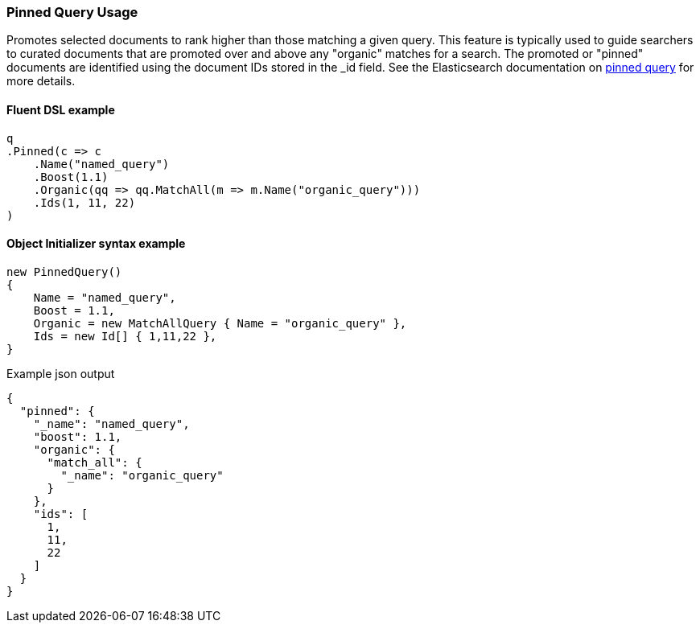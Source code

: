 :ref_current: https://www.elastic.co/guide/en/elasticsearch/reference/7.17

:github: https://github.com/elastic/elasticsearch-net

:nuget: https://www.nuget.org/packages

////
IMPORTANT NOTE
==============
This file has been generated from https://github.com/elastic/elasticsearch-net/tree/7.x/src/Tests/Tests/QueryDsl/Specialized/Pinned/PinnedQueryUsageTests.cs. 
If you wish to submit a PR for any spelling mistakes, typos or grammatical errors for this file,
please modify the original csharp file found at the link and submit the PR with that change. Thanks!
////

[[pinned-query-usage]]
=== Pinned Query Usage

Promotes selected documents to rank higher than those matching a given query. This feature is typically used to
guide searchers to curated documents that are promoted over and above any "organic" matches for a search. The promoted or "pinned"
documents are identified using the document IDs stored in the _id field.
See the Elasticsearch documentation on {ref_current}/query-dsl-pinned-query.html[pinned query] for more details.

==== Fluent DSL example

[source,csharp]
----
q
.Pinned(c => c
    .Name("named_query")
    .Boost(1.1)
    .Organic(qq => qq.MatchAll(m => m.Name("organic_query")))
    .Ids(1, 11, 22)
)
----

==== Object Initializer syntax example

[source,csharp]
----
new PinnedQuery()
{
    Name = "named_query",
    Boost = 1.1,
    Organic = new MatchAllQuery { Name = "organic_query" },
    Ids = new Id[] { 1,11,22 },
}
----

[source,javascript]
.Example json output
----
{
  "pinned": {
    "_name": "named_query",
    "boost": 1.1,
    "organic": {
      "match_all": {
        "_name": "organic_query"
      }
    },
    "ids": [
      1,
      11,
      22
    ]
  }
}
----

